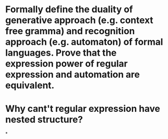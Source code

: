 * Formally define the duality of generative approach (e.g. context free gramma) and recognition approach (e.g. automaton) of formal languages. Prove that the expression power of regular expression and automation are equivalent.
* Why cant't regular expression have nested structure?
*